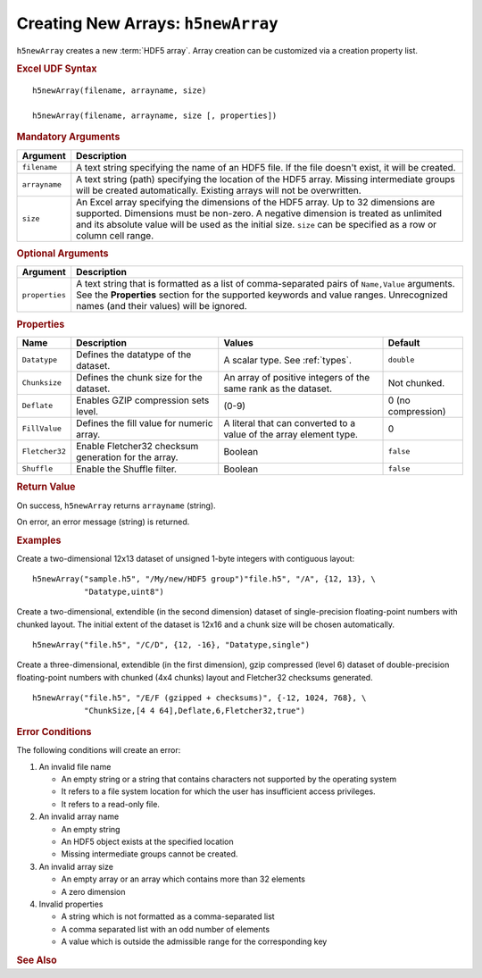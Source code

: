 
.. _h5newArray:

Creating New Arrays: ``h5newArray``
-----------------------------------

``h5newArray`` creates a new :term:`HDF5 array`. Array creation can be
customized via a creation property list.


.. rubric:: Excel UDF Syntax

::

  h5newArray(filename, arrayname, size)

  h5newArray(filename, arrayname, size [, properties])

 
.. rubric:: Mandatory Arguments

+-------------+---------------------------------------------------------------+
|Argument     |Description                                                    |
+=============+===============================================================+
|``filename`` |A text string specifying the name of an HDF5 file. If the file |
|             |doesn't exist, it will be created.                             |
+-------------+---------------------------------------------------------------+
|``arrayname``|A text string (path) specifying the location of the HDF5 array.|
|             |Missing intermediate groups will be created automatically.     |
|             |Existing arrays will not be overwritten.                       | 
+-------------+---------------------------------------------------------------+
|``size``     |An Excel array specifying the dimensions of the HDF5 array.    |
|             |Up to 32 dimensions are supported. Dimensions must be non-zero.|
|             |A negative dimension is treated as unlimited and its absolute  |
|             |value will be used as the initial size. ``size`` can be        |
|             |specified as a row or column cell range.                       |
+-------------+---------------------------------------------------------------+


.. rubric:: Optional Arguments

+---------------+-------------------------------------------------------------+
|Argument       |Description                                                  |
+===============+=============================================================+
|``properties`` |A text string that is formatted as a list of comma-separated |
|               |pairs of ``Name,Value`` arguments. See the **Properties**    |
|               |section for the supported keywords and value ranges.         |
|               |Unrecognized names (and their values) will be ignored.       |
+---------------+-------------------------------------------------------------+


.. rubric:: Properties

+--------------+---------------------------+--------------------+-------------+
|Name          |Description                |Values              |   Default   |
+==============+===========================+====================+=============+
|``Datatype``  |Defines the datatype of the|A scalar type.      | ``double``  |
|              |dataset.                   |See :ref:`types`.   |             |
+--------------+---------------------------+--------------------+-------------+
|``Chunksize`` |Defines the chunk size for |An array of         |Not chunked. |
|              |the dataset.               |positive integers   |             |
|              |                           |of the same rank    |             |
|              |                           |as the dataset.     |             |
+--------------+---------------------------+--------------------+-------------+   
|``Deflate``   |Enables GZIP compression   | (0-9)              |0 (no        |
|              |sets level.                |                    |compression) |
+--------------+---------------------------+--------------------+-------------+   
|``FillValue`` |Defines the fill value for |A literal that can  |0            |
|              |numeric array.             |converted to a value|             |
|              |                           |of the array element|             |
|              |                           |type.               |             |
+--------------+---------------------------+--------------------+-------------+   
|``Fletcher32``|Enable Fletcher32 checksum |Boolean             |``false``    |
|              |generation for the array.  |                    |             |
+--------------+---------------------------+--------------------+-------------+   
|``Shuffle``   |Enable the Shuffle filter. |Boolean             |``false``    |
+--------------+---------------------------+--------------------+-------------+   


.. rubric:: Return Value

On success, ``h5newArray`` returns ``arrayname`` (string).

On error, an error message (string) is returned.


.. rubric:: Examples

Create a two-dimensional 12x13 dataset of unsigned 1-byte integers with
contiguous layout:

::

   h5newArray("sample.h5", "/My/new/HDF5 group")"file.h5", "/A", {12, 13}, \
              "Datatype,uint8")
   

Create a two-dimensional, extendible (in the second dimension) dataset of
single-precision floating-point numbers with chunked layout. The initial
extent of the dataset is 12x16 and a chunk size will be chosen automatically.

::

   h5newArray("file.h5", "/C/D", {12, -16}, "Datatype,single")


Create a three-dimensional, extendible (in the first dimension), gzip compressed
(level 6) dataset of double-precision floating-point numbers with chunked
(4x4 chunks) layout and Fletcher32 checksums generated.

::

   h5newArray("file.h5", "/E/F (gzipped + checksums)", {-12, 1024, 768}, \
              "ChunkSize,[4 4 64],Deflate,6,Fletcher32,true")


.. rubric:: Error Conditions
	    
The following conditions will create an error:

1. An invalid file name
   
   * An empty string or a string that contains characters not supported by
     the operating system
   * It refers to a file system location for which the user has insufficient
     access privileges.
   * It refers to a read-only file.
     
2. An invalid array name
   
   * An empty string
   * An HDF5 object exists at the specified location
   * Missing intermediate groups cannot be created.

3. An invalid array size

   * An empty array or an array which contains more than 32 elements
   * A zero dimension

4. Invalid properties

   * A string which is not formatted as a comma-separated list
   * A comma separated list with an odd number of elements
   * A value which is outside the admissible range for the corresponding key

.. rubric:: See Also
